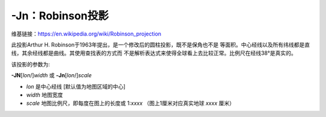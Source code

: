 -Jn：Robinson投影
=================

维基链接：https://en.wikipedia.org/wiki/Robinson_projection

此投影Arthur H. Robinson于1963年提出，是一个修改后的圆柱投影，既不是保角也不是
等面积。中心经线以及所有纬线都是直线，其余经线都是曲线。其使用查找表的方式而
不是解析表达式来使得全球看上去比较正常。比例尺在经线38°是真实的。

该投影的参数为:

**-JN**\ [*lon*/]\ *width*
或
**-Jn**\ [*lon*/]\ *scale*

- *lon* 是中心经线 [默认值为地图区域的中心]
- *width* 地图宽度
- *scale* 地图比例尺，即每度在图上的长度或 1:*xxxx* （图上1厘米对应真实地球 *xxxx* 厘米）

.. gmtplot::
    :caption: 使用Robinson投影绘制全球地图
    :width: 80%

    gmt coast -Rd -JN12c -Bg -Dc -A10000 -Ggoldenrod -Ssnow2 -png GMT_robinson
